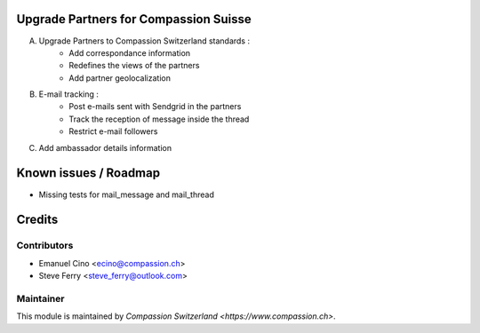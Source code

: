 .. image:: https://img.shields.io/badge/licence-AGPL--3-blue.svg
    :alt: License: AGPL-3

Upgrade Partners for Compassion Suisse
======================================

A. Upgrade Partners to Compassion Switzerland standards :
    - Add correspondance information
    - Redefines the views of the partners
    - Add partner geolocalization

B. E-mail tracking :
    - Post e-mails sent with Sendgrid in the partners
    - Track the reception of message inside the thread
    - Restrict e-mail followers

C. Add ambassador details information

Known issues / Roadmap
======================

* Missing tests for mail_message and mail_thread

Credits
=======

Contributors
------------

* Emanuel Cino <ecino@compassion.ch>
* Steve Ferry <steve_ferry@outlook.com>

Maintainer
----------

This module is maintained by `Compassion Switzerland <https://www.compassion.ch>`.
